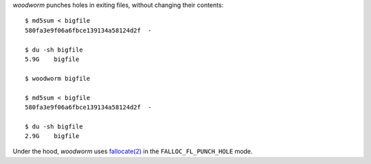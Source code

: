 *woodworm* punches holes in exiting files, without changing their contents::

   $ md5sum < bigfile
   580fa3e9f06a6fbce139134a58124d2f  -

   $ du -sh bigfile
   5.9G    bigfile

   $ woodworm bigfile

   $ md5sum < bigfile
   580fa3e9f06a6fbce139134a58124d2f  -

   $ du -sh bigfile
   2.9G    bigfile

Under the hood, *woodworm* uses `fallocate(2)`_ in the ``FALLOC_FL_PUNCH_HOLE`` mode.

.. _fallocate(2): http://www.kernel.org/doc/man-pages/online/pages/man2/fallocate.2.html

.. vim:ts=3 sw=3 et
